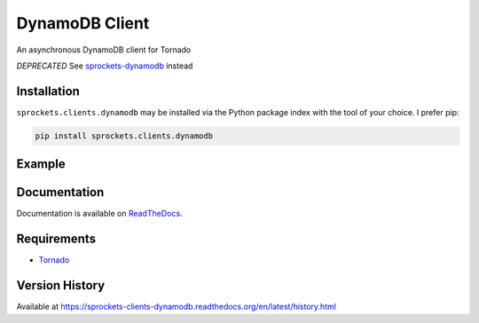 DynamoDB Client
===============
An asynchronous DynamoDB client for Tornado

*DEPRECATED* See `sprockets-dynamodb <https://github.com/sprockets/sprockets-dynamodb>`_ instead

|Version| |Downloads| |Status| |Coverage| |License|

Installation
------------
``sprockets.clients.dynamodb`` may be installed via the Python package index with the tool of
your choice. I prefer pip:

.. code:: bash

    pip install sprockets.clients.dynamodb

Example
-------

.. code:: python



Documentation
-------------
Documentation is available on `ReadTheDocs <https://sprockets-clients-dynamodb.readthedocs.org>`_.

Requirements
------------
-  `Tornado <https://tornadoweb.org>`_

Version History
---------------
Available at https://sprockets-clients-dynamodb.readthedocs.org/en/latest/history.html

.. |Version| image:: https://img.shields.io/pypi/v/sprockets.clients.dynamodb.svg?
   :target: http://badge.fury.io/py/sprockets.clients.dynamodb

.. |Status| image:: https://img.shields.io/travis/sprockets/sprockets.clients.dynamodb.svg?
   :target: https://travis-ci.org/sprockets/sprockets.clients.dynamodb

.. |Coverage| image:: https://img.shields.io/codecov/c/github/sprockets/sprockets.clients.dynamodb.svg?
   :target: https://codecov.io/github/sprockets/sprockets.clients.dynamodb?branch=master

.. |Downloads| image:: https://img.shields.io/pypi/dm/sprockets.clients.dynamodb.svg?
   :target: https://pypi.python.org/pypi/sprockets.clients.dynamodb

.. |License| image:: https://img.shields.io/pypi/l/sprockets.clients.dynamodb.svg?
   :target: https://sprockets-clients-dynamodb.readthedocs.org
